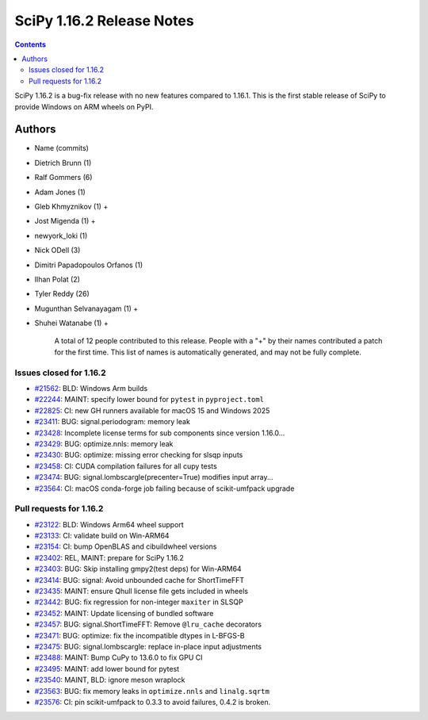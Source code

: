 ==========================
SciPy 1.16.2 Release Notes
==========================

.. contents::

SciPy 1.16.2 is a bug-fix release with no new features
compared to 1.16.1. This is the first stable release of
SciPy to provide Windows on ARM wheels on PyPI.



Authors
=======
* Name (commits)
* Dietrich Brunn (1)
* Ralf Gommers (6)
* Adam Jones (1)
* Gleb Khmyznikov (1) +
* Jost Migenda (1) +
* newyork_loki (1)
* Nick ODell (3)
* Dimitri Papadopoulos Orfanos (1)
* Ilhan Polat (2)
* Tyler Reddy (26)
* Mugunthan Selvanayagam (1) +
* Shuhei Watanabe (1) +

    A total of 12 people contributed to this release.
    People with a "+" by their names contributed a patch for the first time.
    This list of names is automatically generated, and may not be fully complete.


Issues closed for 1.16.2
------------------------

* `#21562 <https://github.com/scipy/scipy/issues/21562>`__: BLD: Windows Arm builds
* `#22244 <https://github.com/scipy/scipy/issues/22244>`__: MAINT: specify lower bound for ``pytest`` in ``pyproject.toml``
* `#22825 <https://github.com/scipy/scipy/issues/22825>`__: CI: new GH runners available for macOS 15 and Windows 2025
* `#23411 <https://github.com/scipy/scipy/issues/23411>`__: BUG: signal.periodogram: memory leak
* `#23428 <https://github.com/scipy/scipy/issues/23428>`__: Incomplete license terms for sub components since version 1.16.0...
* `#23429 <https://github.com/scipy/scipy/issues/23429>`__: BUG: optimize.nnls: memory leak
* `#23430 <https://github.com/scipy/scipy/issues/23430>`__: BUG: optimize: missing error checking for slsqp inputs
* `#23458 <https://github.com/scipy/scipy/issues/23458>`__: CI: CUDA compilation failures for all cupy tests
* `#23474 <https://github.com/scipy/scipy/issues/23474>`__: BUG: signal.lombscargle(precenter=True) modifies input array...
* `#23564 <https://github.com/scipy/scipy/issues/23564>`__: CI: macOS conda-forge job failing because of scikit-umfpack upgrade


Pull requests for 1.16.2
------------------------

* `#23122 <https://github.com/scipy/scipy/pull/23122>`__: BLD: Windows Arm64 wheel support
* `#23133 <https://github.com/scipy/scipy/pull/23133>`__: CI: validate build on Win-ARM64
* `#23154 <https://github.com/scipy/scipy/pull/23154>`__: CI: bump OpenBLAS and cibuildwheel versions
* `#23402 <https://github.com/scipy/scipy/pull/23402>`__: REL, MAINT: prepare for SciPy 1.16.2
* `#23403 <https://github.com/scipy/scipy/pull/23403>`__: BUG: Skip installing gmpy2(test deps) for Win-ARM64
* `#23414 <https://github.com/scipy/scipy/pull/23414>`__: BUG: signal: Avoid unbounded cache for ShortTimeFFT
* `#23435 <https://github.com/scipy/scipy/pull/23435>`__: MAINT: ensure Qhull license file gets included in wheels
* `#23442 <https://github.com/scipy/scipy/pull/23442>`__: BUG: fix regression for non-integer ``maxiter`` in SLSQP
* `#23452 <https://github.com/scipy/scipy/pull/23452>`__: MAINT: Update licensing of bundled software
* `#23457 <https://github.com/scipy/scipy/pull/23457>`__: BUG: signal.ShortTimeFFT: Remove ``@lru_cache`` decorators
* `#23471 <https://github.com/scipy/scipy/pull/23471>`__: BUG: optimize: fix the incompatible dtypes in L-BFGS-B
* `#23475 <https://github.com/scipy/scipy/pull/23475>`__: BUG: signal.lombscargle: replace in-place input adjustments
* `#23488 <https://github.com/scipy/scipy/pull/23488>`__: MAINT: Bump CuPy to 13.6.0 to fix GPU CI
* `#23495 <https://github.com/scipy/scipy/pull/23495>`__: MAINT: add lower bound for pytest
* `#23540 <https://github.com/scipy/scipy/pull/23540>`__: MAINT, BLD: ignore meson wraplock
* `#23563 <https://github.com/scipy/scipy/pull/23563>`__: BUG: fix memory leaks in ``optimize.nnls`` and ``linalg.sqrtm``
* `#23576 <https://github.com/scipy/scipy/pull/23576>`__: CI: pin scikit-umfpack to 0.3.3 to avoid failures, 0.4.2 is broken.

